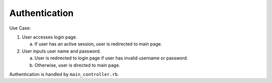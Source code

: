 ================================================================================
Authentication
================================================================================

Use Case:

1. User accesses login page.

   a. If user has an active session, user is redirected to main page. 

2. User inputs user name and password.

   a. User is redirected to login page if user has invalid username or
      password.
       
   b. Otherwise, user is directed to main page.


Authentication is handled by ``main_controller.rb``.
